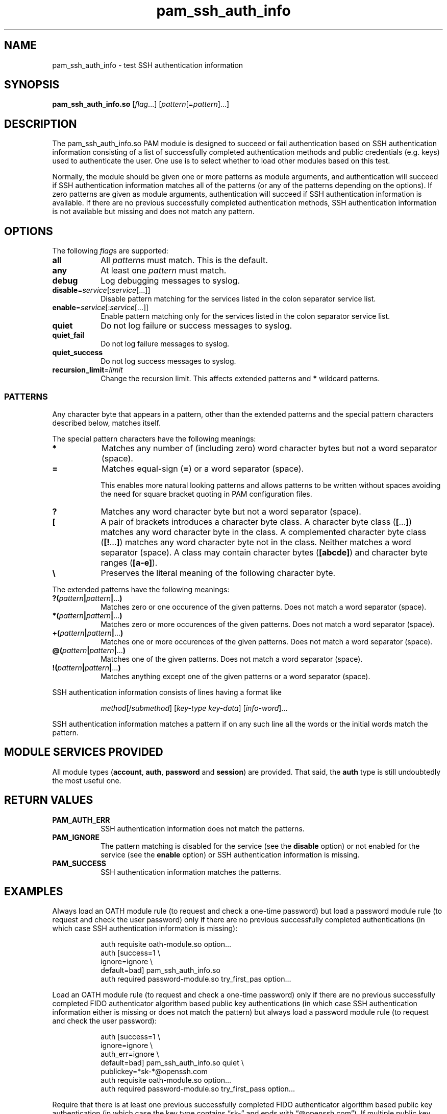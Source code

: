 \" Copyright © 2021 - 2022 Eero Häkkinen <Eero+pam-ssh-auth-info@Häkkinen.fi>
\"
\" This manual page is free software: you can redistribute it and/or
\" modify it under the terms of the GNU General Public License version 3
\" as published by the Free Software Foundation.
\"
\" This manual page is distributed in the hope that it will be useful,
\" but WITHOUT ANY WARRANTY; without even the implied warranty of
\" MERCHANTABILITY or FITNESS FOR A PARTICULAR PURPOSE.  See the
\" GNU General Public License for more details.
\"
\" You should have received a copy of the GNU General Public License
\" along with this manual page.  If not, see <http://www.gnu.org/licenses/>.
.if '\*[.T]'html' \{\
.HEAD "<link href=""groff.css"" rel=""stylesheet"" type=""text/css"" />"
.HEAD "<meta name=""viewport"" content=""width=device-width, initial-scale=1.0"" />"
.HX 0
.\}

.TH "pam_ssh_auth_info" "8" "2022-01-16"

.SH "NAME"
pam_ssh_auth_info \- test SSH authentication information

.SH "SYNOPSIS"
.B  pam_ssh_auth_info.so
.RI [ flag ...]
.RI [ pattern [= pattern ]...]

.SH "DESCRIPTION"
The pam_ssh_auth_info.so PAM module is designed
to succeed or fail authentication
based on SSH authentication information
consisting of a list of
successfully completed authentication methods and
public credentials (e.g. keys)
used to authenticate the user.
One use is to select whether to load other modules based on this test.

Normally,
the module should be given one or more patterns as module arguments, and
authentication will succeed
if SSH authentication information matches all of the patterns
(or any of the patterns depending on the options).
If zero patterns are given as module arguments,
authentication will succeed
if SSH authentication information is available.
If there are no previous successfully completed authentication methods,
SSH authentication information
is not available but missing and
does not match any pattern.

.SH "OPTIONS"
.PP
The following \fIflag\fRs are supported:
.TP
.B all
All \fIpattern\fRs must match.
This is the default.
.TP
.B any
At least one \fIpattern\fR must match.
.TP
.B debug
Log debugging messages to syslog.
.TP
.IR \fBdisable = service [: service [...]]
Disable pattern matching for the services
listed in the colon separator service list.
.TP
.IR \fBenable = service [: service [...]]
Enable pattern matching only for the services
listed in the colon separator service list.
.TP
.B quiet
Do not log failure or success messages to syslog.
.TP
.B quiet_fail
Do not log failure messages to syslog.
.TP
.B quiet_success
Do not log success messages to syslog.
.TP
.IR \fBrecursion_limit = limit
Change the recursion limit.
This affects extended patterns and \fB*\fR wildcard patterns.

.SS "PATTERNS"
.PP
Any character byte that appears in a pattern,
other than
the extended patterns and
the special pattern characters
described below,
matches itself.
.PP
The special pattern characters have the following meanings:
.TP
.B *
Matches any number of (including zero) word character bytes
but not a word separator (space).
.TP
.B =
Matches equal-sign (\fB=\fR) or a word separator (space).
.IP
This
enables more natural looking patterns and
allows patterns to be written without spaces
avoiding the need for square bracket quoting in PAM configuration files.
.TP
.B ?
Matches any word character byte
but not a word separator (space).
.TP
.B [
A pair of brackets introduces a character byte class.
A character byte class (\fB[\fR...\fB]\fR)
matches any word character byte in the class.
A complemented character byte class (\fB[!\fR...\fB]\fR)
matches any word character byte not in the class.
Neither matches a word separator (space).
A class may contain
character bytes (\fB[abcde]\fR) and
character byte ranges (\fB[a-e]\fR).
.TP
.B \\\\
Preserves the literal meaning of the following character byte.
.PP
The extended patterns have the following meanings:
.TP
.BI "?(" pattern "|" pattern "|" \fR... ")"
Matches zero or one occurence of the given patterns.
Does not match a word separator (space).
.TP
.BI "*(" pattern "|" pattern "|" \fR... ")"
Matches zero or more occurences of the given patterns.
Does not match a word separator (space).
.TP
.BI "+(" pattern "|" pattern "|" \fR... ")"
Matches one or more occurences of the given patterns.
Does not match a word separator (space).
.TP
.BI "@(" pattern "|" pattern "|" \fR... ")"
Matches one of the given patterns.
Does not match a word separator (space).
.TP
.BI "!(" pattern "|" pattern "|" \fR... ")"
Matches anything except one of the given patterns or
a word separator (space).
.PP
SSH authentication information consists of lines having a format like
.IP
.IR method "[/" submethod "] [" key-type " " key-data "] [" info-word "]..."
.PP
SSH authentication information matches a pattern
if on any such line all the words or the initial words
match the pattern.

.SH "MODULE SERVICES PROVIDED"
.PP
All module types
(\fBaccount\fR, \fBauth\fR, \fBpassword\fR and \fBsession\fR)
are provided.
That said,
the \fBauth\fR type is still undoubtedly the most useful one.

.SH "RETURN VALUES"
.TP
.B PAM_AUTH_ERR
SSH authentication information does not match the patterns.
.TP
.B PAM_IGNORE
The pattern matching is
disabled for the service (see the \fBdisable\fR option) or
not enabled for the service (see the \fBenable\fR option) or
SSH authentication information is missing.
.TP
.B PAM_SUCCESS
SSH authentication information matches the patterns.

.SH EXAMPLES
.PP
Always load an OATH module rule
(to request and check a one-time password)
but load a password module rule
(to request and check the user password)
only
if there are
no previous successfully completed authentications
(in which case SSH authentication information is missing):
.IP
.EX
auth  requisite       oath-module.so option...
auth  [success=1      \\
       ignore=ignore  \\
       default=bad]   pam_ssh_auth_info.so
auth  required        password-module.so try_first_pas option...
.EE
.PP
Load an OATH module rule
(to request and check a one-time password)
only
if there are
no previous successfully completed
FIDO authenticator algorithm based
public key authentications
(in which case SSH authentication information either
is missing or
does not match the pattern)
but always load a password module rule
(to request and check the user password):
.IP
.EX
auth  [success=1        \\
       ignore=ignore    \\
       auth_err=ignore  \\
       default=bad]     pam_ssh_auth_info.so quiet \\
                            publickey=*sk-*@openssh.com
auth  requisite         oath-module.so option...
auth  required          password-module.so try_first_pass option...
.EE
.PP
Require that there is
at least one previous successfully completed
FIDO authenticator algorithm based
public key authentication
(in which case
the key type
contains \(lqsk-\(rq and
ends with \(lq@openssh.com\(rq).
If multiple public key authentications are required,
only one of them is required to be a FIDO authenticator algorithm based one.
.IP
.EX
auth  requisite  pam_ssh_auth_info.so quiet \\
                     publickey=*sk-*@openssh.com
.EE
.PP
Require that there is
at least one previous successfully completed
FIDO authenticator algorithm based
public key authentication
(in which case
the key type
contains \(lqsk-\(rq and
ends with \(lq@openssh.com\(rq) and
at least one previous successfully completed
non-FIDO
public key authentication
(in which case
the key type
does not contain \(lqsk-\(rq or
does not end with \(lq@openssh.com\(rq).
.IP
.EX
auth  requisite  pam_ssh_auth_info.so quiet \\
                     publickey=*sk-*@openssh.com \\
                     publickey=!(*sk-*@openssh.com)
.EE

.SH "ENVIRONMENT"
.TP
.B SSH_AUTH_INFO_0
SSH authentication information
consisting of a list of
successfully completed authentication methods and
public credentials (e.g. keys)
used to authenticate the user.
This information is provided
by OpenSSH server since version 7.8p1.

.SH "SEE ALSO"
.BR pam (7)

.na
.UR https://github.Eero.xn--Hkkinen-5wa.fi/pam-ssh-auth-info/
Home Page for pam_ssh_auth_info
.UE

.SH "AUTHOR"
Eero Häkkinen <Eero+pam-ssh-auth-info@Häkkinen.fi>

.SH "COPYRIGHT"
Copyright © 2021 - 2022 Eero Häkkinen <Eero+pam-ssh-auth-info@Häkkinen.fi>

This manual page is free software: you can redistribute it and/or modify
it under the terms of the GNU General Public License version 3
as published by the Free Software Foundation.
